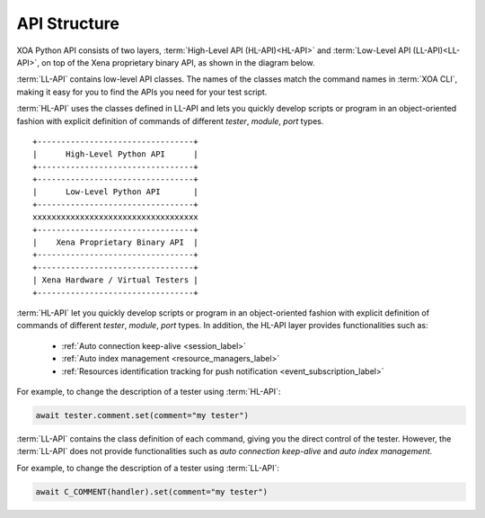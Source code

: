 API Structure
==================================

XOA Python API consists of two layers, :term:`High-Level API (HL-API)<HL-API>` and :term:`Low-Level API (LL-API)<LL-API>`, on top of the Xena proprietary binary API, as shown in the diagram below.

:term:`LL-API` contains low-level API classes. The names of the classes match the command names in :term:`XOA CLI`, making it easy for you to find the APIs you need for your test script.

.. seealso::

    Read more about LL-API in :ref:`Low-Level API <low_level_api_label>`

:term:`HL-API` uses the classes defined in LL-API and lets you quickly develop scripts or program in an object-oriented fashion with explicit definition of commands of different *tester*, *module*, *port* types.

.. seealso::

    Read more about HL-API in :ref:`High-Level API <high_level_api_label>`

::
    
    +---------------------------------+
    |      High-Level Python API      |
    +---------------------------------+
    +---------------------------------+
    |      Low-Level Python API       |
    +---------------------------------+ 
    xxxxxxxxxxxxxxxxxxxxxxxxxxxxxxxxxxx
    +---------------------------------+
    |    Xena Proprietary Binary API  |
    +---------------------------------+
    +---------------------------------+
    | Xena Hardware / Virtual Testers |
    +---------------------------------+


:term:`HL-API` let you quickly develop scripts or program in an object-oriented fashion with explicit definition of commands of different *tester*, *module*, *port* types. In addition, the HL-API layer provides functionalities such as:

    * :ref:`Auto connection keep-alive <session_label>`
    * :ref:`Auto index management <resource_managers_label>`
    * :ref:`Resources identification tracking for push notification <event_subscription_label>`

For example, to change the description of a tester using :term:`HL-API`:

.. code-block:: python
    
    await tester.comment.set(comment="my tester")


:term:`LL-API` contains the class definition of each command, giving you the direct control of the tester. However, the :term:`LL-API` does not provide functionalities such as *auto connection keep-alive* and *auto index management*.

For example, to change the description of a tester using :term:`LL-API`:

.. code-block:: python
    
    await C_COMMENT(handler).set(comment="my tester")

